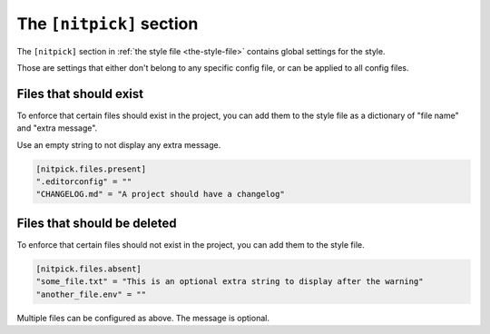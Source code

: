 .. _nitpick_section:

The ``[nitpick]`` section
=========================

The ``[nitpick]`` section in :ref:`the style file <the-style-file>` contains global settings for the style.

Those are settings that either don't belong to any specific config file, or can be applied to all config files.

Files that should exist
-----------------------

To enforce that certain files should exist in the project, you can add them to the style file as a dictionary of "file name" and "extra message".

Use an empty string to not display any extra message.

.. code-block::

    [nitpick.files.present]
    ".editorconfig" = ""
    "CHANGELOG.md" = "A project should have a changelog"

Files that should be deleted
----------------------------

To enforce that certain files should not exist in the project, you can add them to the style file.

.. code-block::

    [nitpick.files.absent]
    "some_file.txt" = "This is an optional extra string to display after the warning"
    "another_file.env" = ""

Multiple files can be configured as above.
The message is optional.
